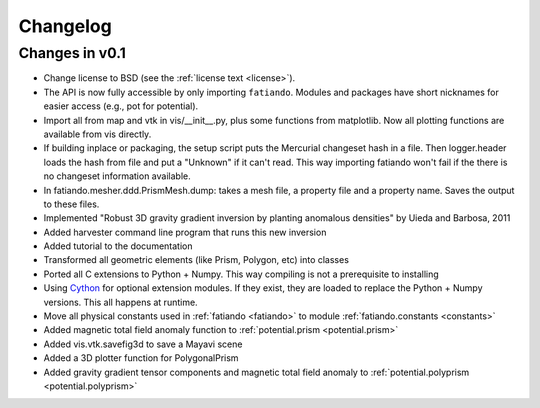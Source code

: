 .. _changelog:

Changelog
=========

Changes in v0.1
---------------

* Change license to BSD (see the :ref:`license text <license>`).
* The API is now fully accessible by only importing ``fatiando``. Modules and
  packages have short nicknames for easier access (e.g., pot for potential).
* Import all from map and vtk in vis/__init__.py, plus some functions from
  matplotlib. Now all plotting functions are available from vis directly.
* If building inplace or packaging, the setup script puts the Mercurial
  changeset hash in a file. Then logger.header loads the hash from file and put
  a "Unknown" if it can't read. This way importing fatiando won't fail if the
  there is no changeset information available.
* In fatiando.mesher.ddd.PrismMesh.dump: takes a mesh file, a property file and
  a property name. Saves the output to these files.
* Implemented "Robust 3D gravity gradient inversion by planting anomalous
  densities" by Uieda and Barbosa, 2011
* Added harvester command line program that runs this new inversion
* Added tutorial to the documentation
* Transformed all geometric elements (like Prism, Polygon, etc) into classes
* Ported all C extensions to Python + Numpy. This way compiling is not a
  prerequisite to installing
* Using `Cython <http://www.cython.org>`_ for optional extension modules. If
  they exist, they are loaded to replace the Python + Numpy versions. This all
  happens at runtime.
* Move all physical constants used in :ref:`fatiando <fatiando>` to module
  :ref:`fatiando.constants <constants>`
* Added magnetic total field anomaly function to
  :ref:`potential.prism <potential.prism>`
* Added vis.vtk.savefig3d to save a Mayavi scene
* Added a 3D plotter function for PolygonalPrism
* Added gravity gradient tensor components and magnetic total field anomaly to
  :ref:`potential.polyprism <potential.polyprism>`
